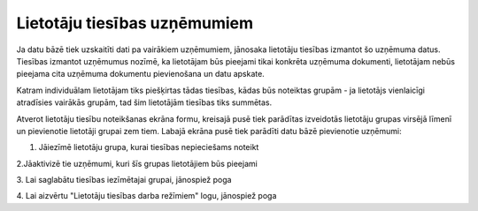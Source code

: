 .. 190 Lietotāju tiesības uzņēmumiem********************************* 


Ja datu bāzē tiek uzskaitīti dati pa vairākiem uzņēmumiem, jānosaka
lietotāju tiesības izmantot šo uzņēmuma datus.
Tiesības izmantot uzņēmumus nozīmē, ka lietotājam būs pieejami tikai
konkrēta uzņēmuma dokumenti, lietotājam nebūs pieejama cita uzņēmuma
dokumentu pievienošana un datu apskate.


|images_ozols/24545.gif| Katram individuālam lietotājam tiks
piešķirtas tādas tiesības, kādas būs noteiktas grupām - ja lietotājs
vienlaicīgi atradīsies vairākās grupām, tad šim lietotājām tiesības
tiks summētas.



Atverot lietotāju tiesību noteikšanas ekrāna formu, kreisajā pusē tiek
parādītas izveidotās lietotāju grupas virsējā līmenī un pievienotie
lietotāji grupai zem tiem. Labajā ekrāna pusē tiek parādīti datu bāzē
pievienotie uzņēmumi:



|images_ozols/25775.png|



1. Jāiezīmē lietotāju grupa, kurai tiesības nepieciešams noteikt



2.Jāaktivizē tie uzņēmumi, kuri šīs grupas lietotājiem būs pieejami

3. Lai saglabātu tiesības iezīmētajai grupai, jānospiež poga
|images_ozols/25771.png|

4. Lai aizvērtu "Lietotāju tiesības darba režīmiem" logu, jānospiež
poga |images_ozols/25772.png|



.. |images_ozols/24545.gif| image:: images_ozols/24545.gif
       :scale: 100%

.. |images_ozols/25775.png| image:: images_ozols/25775.png
       :scale: 100%

.. |images_ozols/25771.png| image:: images_ozols/25771.png
       :scale: 100%

.. |images_ozols/25772.png| image:: images_ozols/25772.png
       :scale: 100%

 